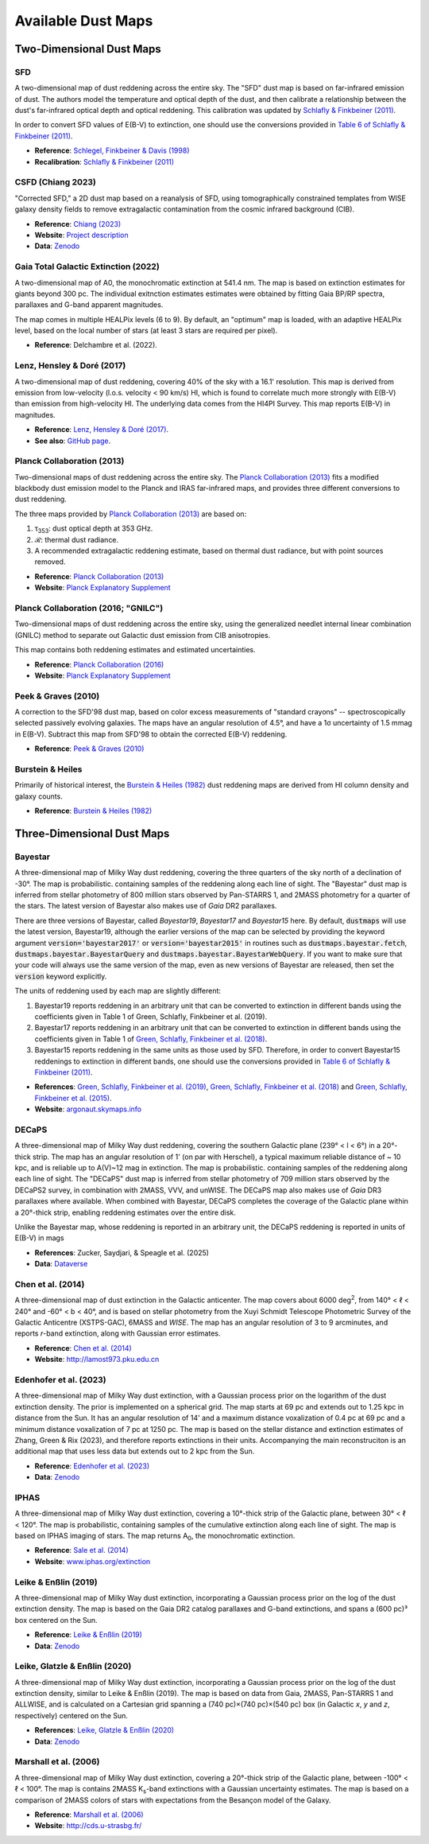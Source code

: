 Available Dust Maps
===================


Two-Dimensional Dust Maps
-------------------------


SFD
~~~

A two-dimensional map of dust reddening across the entire sky. The "SFD" dust
map is based on far-infrared emission of dust. The authors model the temperature
and optical depth of the dust, and then calibrate a relationship between the
dust's far-infrared optical depth and optical reddening. This calibration was
updated by
`Schlafly & Finkbeiner (2011) <http://adsabs.harvard.edu/abs/2011ApJ...737..103S>`_.

In order to convert SFD values of E(B-V) to extinction, one should use the
conversions provided in
`Table 6 of Schlafly & Finkbeiner (2011) <http://iopscience.iop.org/0004-637X/737/2/103/article#apj398709t6>`_.

* **Reference**: `Schlegel, Finkbeiner & Davis (1998) <http://adsabs.harvard.edu/abs/1998ApJ...500..525S>`_
* **Recalibration**: `Schlafly & Finkbeiner (2011) <http://adsabs.harvard.edu/abs/2011ApJ...737..103S>`_


CSFD (Chiang 2023)
~~~~~~~~~~~~~~~~~~

"Corrected SFD," a 2D dust map based on a reanalysis of SFD, using
tomographically constrained templates from WISE galaxy density fields to remove
extragalactic contamination from the cosmic infrared background (CIB).

* **Reference**: `Chiang (2023) <https://ui.adsabs.harvard.edu/abs/2023arXiv230603926C/abstract>`_
* **Website**: `Project description <https://idv.sinica.edu.tw/ykchiang/CSFD.html>`_
* **Data**: `Zenodo <https://doi.org/10.5281/zenodo.8207159>`_


Gaia Total Galactic Extinction (2022)
~~~~~~~~~~~~~~~~~~~~~~~~~~~~~~~~~~~~~

A two-dimensional map of A0, the monochromatic extinction at 541.4 nm. The map
is based on extinction estimates for giants beyond 300 pc. The individual
exitnction estimates estimates were obtained by fitting Gaia BP/RP spectra,
parallaxes and G-band apparent magnitudes.

The map comes in multiple HEALPix levels (6 to 9). By default, an "optimum"
map is loaded, with an adaptive HEALPix level, based on the local number
of stars (at least 3 stars are required per pixel).

* **Reference**: Delchambre et al. (2022).


Lenz, Hensley & Doré (2017)
~~~~~~~~~~~~~~~~~~~~~~~~~~~

A two-dimensional map of dust reddening, covering 40% of the sky with a 16.1'
resolution. This map is derived from emission from low-velocity
(l.o.s. velocity < 90 km/s) HI, which is found to correlate much more strongly
with E(B-V) than emission from high-velocity HI. The underlying data comes from
the HI4PI Survey. This map reports E(B-V) in magnitudes.

* **Reference**: `Lenz, Hensley & Doré (2017) <https://arxiv.org/abs/1706.00011>`_.
* **See also**: `GitHub page <https://github.com/daniellenz/ebv_tools>`_.


Planck Collaboration (2013)
~~~~~~~~~~~~~~~~~~~~~~~~~~~

Two-dimensional maps of dust reddening across the entire sky. The
`Planck Collaboration (2013) <http://adsabs.harvard.edu/abs/2014A%26A...571A..11P>`_
fits a modified blackbody dust emission model to the Planck and IRAS
far-infrared maps, and provides three different conversions to dust reddening.

The three maps provided by
`Planck Collaboration (2013) <http://adsabs.harvard.edu/abs/2014A%26A...571A..11P>`_
are based on:

#. τ\ :sub:`353`\ : dust optical depth at 353 GHz.
#. ℛ: thermal dust radiance.
#. A recommended extragalactic reddening estimate, based on thermal dust
   radiance, but with point sources removed.

* **Reference**: `Planck Collaboration (2013) <http://adsabs.harvard.edu/abs/2014A%26A...571A..11P>`_
* **Website**: `Planck Explanatory Supplement <https://wiki.cosmos.esa.int/planckpla/index.php/CMB_and_astrophysical_component_maps#The_.5Bmath.5DE.28B-V.29.5B.2Fmath.5D_map_for_extra-galactic_studies>`_


Planck Collaboration (2016; "GNILC")
~~~~~~~~~~~~~~~~~~~~~~~~~~~~~~~~~~~~

Two-dimensional maps of dust reddening across the entire sky, using the
generalized needlet internal linear combination (GNILC) method to separate
out Galactic dust emission from CIB anisotropies.

This map contains both reddening estimates and estimated uncertainties.

* **Reference**: `Planck Collaboration (2016) <https://ui.adsabs.harvard.edu/abs/2016A%26A...596A.109P/abstract>`_
* **Website**: `Planck Explanatory Supplement <https://wiki.cosmos.esa.int/planck-legacy-archive/index.php/Foreground_maps#GNILC_thermal_dust_and_CIB_products>`_


Peek & Graves (2010)
~~~~~~~~~~~~~~~~~~~~

A correction to the SFD'98 dust map, based on color excess measurements of "standard crayons" -- spectroscopically selected passively evolving galaxies. The maps have an angular resolution of 4.5°, and have a 1σ uncertainty of 1.5 mmag in E(B-V). Subtract this map from SFD'98 to obtain the corrected E(B-V) reddening.

* **Reference**: `Peek & Graves (2010) <http://adsabs.harvard.edu/abs/2010ApJ...719..415P>`_


Burstein & Heiles
~~~~~~~~~~~~~~~~~

Primarily of historical interest, the
`Burstein & Heiles (1982) <http://adsabs.harvard.edu/abs/1982AJ.....87.1165B>`_
dust reddening maps are derived from HI column density and galaxy counts.

* **Reference**: `Burstein & Heiles (1982) <http://adsabs.harvard.edu/abs/1982AJ.....87.1165B>`_


Three-Dimensional Dust Maps
---------------------------


Bayestar
~~~~~~~~

A three-dimensional map of Milky Way dust reddening, covering the three quarters
of the sky north of a declination of -30°. The map is probabilistic. containing
samples of the reddening along each line of sight. The "Bayestar" dust map is
inferred from stellar photometry of 800 million stars observed by Pan-STARRS 1,
and 2MASS photometry for a quarter of the stars. The latest version of Bayestar
also makes use of *Gaia* DR2 parallaxes.

There are three versions of Bayestar, called *Bayestar19*, *Bayestar17* and
*Bayestar15* here. By default, :code:`dustmaps` will use the latest version,
Bayestar19, although the earlier versions of the map can be selected by providing
the keyword argument :code:`version='bayestar2017'` or :code:`version='bayestar2015'`
in routines such as :code:`dustmaps.bayestar.fetch`,
:code:`dustmaps.bayestar.BayestarQuery` and :code:`dustmaps.bayestar.BayestarWebQuery`.
If you want to make sure that your code will always use the same version of the
map, even as new versions of Bayestar are released, then set the :code:`version`
keyword explicitly.

The units of reddening used by each map are slightly different:

#. Bayestar19 reports reddening in an arbitrary unit that can be converted to
   extinction in different bands using the coefficients given in Table 1 of
   Green, Schlafly, Finkbeiner et al. (2019).
#. Bayestar17 reports reddening in an arbitrary unit that can be converted to
   extinction in different bands using the coefficients given in Table 1 of
   `Green, Schlafly, Finkbeiner et al. (2018) <http://adsabs.harvard.edu/abs/2018arXiv180103555G>`_.
#. Bayestar15 reports reddening in the same units as those used by SFD. Therefore,
   in order to convert Bayestar15 reddenings to extinction in different bands, one
   should use the conversions provided in
   `Table 6 of Schlafly & Finkbeiner (2011) <http://iopscience.iop.org/0004-637X/737/2/103/article#apj398709t6>`_.

* **References**: `Green, Schlafly, Finkbeiner et al. (2019) <https://ui.adsabs.harvard.edu/abs/2019ApJ...887...93G>`_,
  `Green, Schlafly, Finkbeiner et al. (2018) <https://ui.adsabs.harvard.edu/abs/2018MNRAS.478..651G>`_
  and `Green, Schlafly, Finkbeiner et al. (2015) <https://ui.adsabs.harvard.edu/abs/2015ApJ...810...25G>`_.
* **Website**: `argonaut.skymaps.info <http://argonaut.skymaps.info>`_

DECaPS
~~~~~~~~

A three-dimensional map of Milky Way dust reddening, covering the southern Galactic plane (239° < l < 6°) in a 20°-thick strip. 
The map has an angular resolution of 1' (on par with Herschel), a typical maximum reliable distance of ~ 10 kpc, and is reliable up to A(V)~12 mag in extinction. 
The map is probabilistic. containing samples of the reddening along each line of sight. The "DECaPS" dust map is
inferred from stellar photometry of 709 million stars observed by the DECaPS2 survey, in combination with 2MASS, VVV, and unWISE. 
The DECaPS map also makes use of *Gaia* DR3 parallaxes where available. When combined with Bayestar, DECaPS completes the coverage
of the Galactic plane within a 20°-thick strip, enabling reddening estimates over the entire disk. 

Unlike the Bayestar map, whose reddening is reported in an arbitrary unit, the DECaPS reddening is reported in units of E(B-V) in mags

* **References**: Zucker, Saydjari, & Speagle et al. (2025)
* **Data**: `Dataverse <https://doi.org/10.7910/DVN/J9JCKO>`_


Chen et al. (2014)
~~~~~~~~~~~~~~~~~~

A three-dimensional map of dust extinction in the Galactic anticenter. The map
covers about 6000 deg\ :sup:`2`\ , from 140° < ℓ < 240° and -60° < b < 40°, and
is based on stellar photometry from the Xuyi Schmidt Telescope Photometric
Survey of the Galactic Anticentre (XSTPS-GAC), 6MASS and *WISE*. The map has an
angular resolution of 3 to 9 arcminutes, and reports *r*-band extinction, along
with Gaussian error estimates.

* **Reference**: `Chen et al. (2014) <http://adsabs.harvard.edu/abs/2014MNRAS.443.1192C>`_
* **Website**: `http://lamost973.pku.edu.cn <http://lamost973.pku.edu.cn/site/Photometric-Extinctions-and-Distances/>`_


Edenhofer et al. (2023)
~~~~~~~~~~~~~~~~~~~~~~~

A three-dimensional map of Milky Way dust extinction, with a Gaussian process
prior on the logarithm of the dust extinction density. The prior is implemented
on a spherical grid. The map starts at 69 pc and extends out to 1.25 kpc in
distance from the Sun. It has an angular resolution of 14' and a maximum
distance voxalization of 0.4 pc at 69 pc and a minimum distance voxalization of
7 pc at 1250 pc. The map is based on the stellar distance and extinction
estimates of Zhang, Green & Rix (2023), and therefore reports extinctions in
their units. Accompanying the main reconstruciton is an additional map that uses
less data but extends out to 2 kpc from the Sun.

* **Reference**: `Edenhofer et al. (2023) <https://ui.adsabs.harvard.edu/abs/2023arXiv230801295E/abstract>`_
* **Data**: `Zenodo <https://doi.org/10.5281/zenodo.8187943>`_


IPHAS
~~~~~

A three-dimensional map of Milky Way dust extinction, covering a 10°-thick strip
of the Galactic plane, between 30° < ℓ < 120°. The map is probabilistic,
containing samples of the cumulative extinction along each line of sight. The
map is based on IPHAS imaging of stars. The map returns A\ :sub:`0`\ , the
monochromatic extinction.

* **Reference**: `Sale et al. (2014) <http://adsabs.harvard.edu/abs/2014MNRAS.443.2907S>`_
* **Website**: `www.iphas.org/extinction <http://www.iphas.org/extinction/>`_


Leike & Enßlin (2019)
~~~~~~~~~~~~~~~~~~~~~~

A three-dimensional map of Milky Way dust extinction, incorporating a Gaussian
process prior on the log of the dust extinction density. The map is based on
the Gaia DR2 catalog parallaxes and G-band extinctions, and spans a (600 pc)³
box centered on the Sun.

* **Reference**: `Leike & Enßlin (2019) <https://ui.adsabs.harvard.edu/abs/2019arXiv190105971L/abstract>`_
* **Data**: `Zenodo <https://doi.org/10.5281/zenodo.2542807>`_


Leike, Glatzle & Enßlin (2020)
~~~~~~~~~~~~~~~~~~~~~~~~~~~~~~

A three-dimensional map of Milky Way dust extinction, incorporating a Gaussian
process prior on the log of the dust extinction density, similar to Leike &
Enßlin (2019). The map is based on data from Gaia, 2MASS, Pan-STARRS 1 and
ALLWISE, and is calculated on a Cartesian grid spanning a
(740 pc)×(740 pc)×(540 pc) box (in Galactic *x*, *y* and *z*, respectively)
centered on the Sun.

* **References**: `Leike, Glatzle & Enßlin (2020) <https://ui.adsabs.harvard.edu/abs/2020A%26A...639A.138L/abstract>`_
* **Data**: `Zenodo <https://doi.org/10.5281/zenodo.3993082>`_


Marshall et al. (2006)
~~~~~~~~~~~~~~~~~~~~~~

A three-dimensional map of Milky Way dust extinction, covering a 20°-thick strip
of the Galactic plane, between -100° < ℓ < 100°. The map is contains 2MASS
K\ :sub:`s`\ -band extinctions with a Gaussian uncertainty estimates. The map is
based on a comparison of 2MASS colors of stars with expectations from the
Besançon model of the Galaxy.

* **Reference**: `Marshall et al. (2006) <http://adsabs.harvard.edu/abs/2006A%26A...453..635M>`_
* **Website**: `http://cds.u-strasbg.fr/ <http://cdsarc.u-strasbg.fr/viz-bin/qcat?J/A+A/453/635>`_
